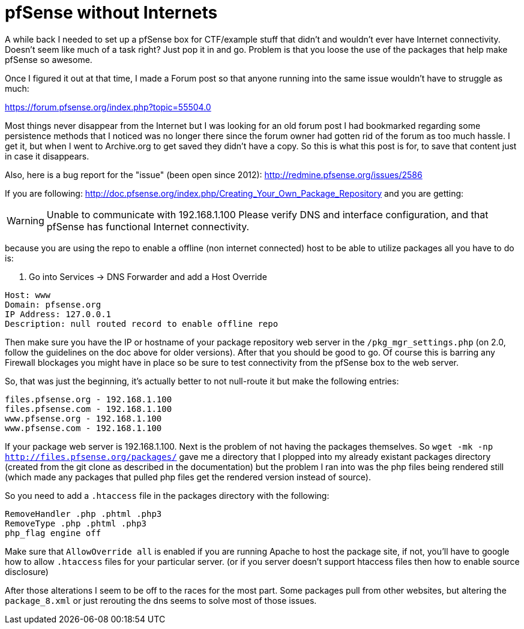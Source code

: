 = pfSense without Internets
:hp-tags: howto, pfsense


A while back I needed to set up a pfSense box for CTF/example stuff that didn't and wouldn't ever have Internet connectivity. Doesn't seem like much of a task right? Just pop it in and go. Problem is that you loose the use of the packages that help make pfSense so awesome.

Once I figured it out at that time, I made a Forum post so that anyone running into the same issue wouldn't have to struggle as much:

https://forum.pfsense.org/index.php?topic=55504.0

Most things never disappear from the Internet but I was looking for an old forum post I had bookmarked regarding some persistence methods that I noticed was no longer there since the forum owner had gotten rid of the forum as too much hassle. I get it, but when I went to Archive.org to get saved they didn't have a copy. So this is what this post is for, to save that content just in case it disappears.

Also, here is a bug report for the "issue" (been open since 2012): http://redmine.pfsense.org/issues/2586

If you are following: http://doc.pfsense.org/index.php/Creating_Your_Own_Package_Repository and you are getting:

WARNING: Unable to communicate with 192.168.1.100 Please verify DNS and interface configuration, and that pfSense has functional Internet connectivity.

because you are using the repo to enable a offline (non internet connected) host to be able to utilize packages all you have to do is:

1. Go into Services -> DNS Forwarder and add a Host Override

```
Host: www
Domain: pfsense.org
IP Address: 127.0.0.1
Description: null routed record to enable offline repo
```

Then make sure you have the IP or hostname of your package repository web server in the `/pkg_mgr_settings.php` (on 2.0, follow the guidelines on the doc above for older versions). After that you should be good to go. Of course this is barring any Firewall blockages you might have in place so be sure to test connectivity from the pfSense box to the web server.

So, that was just the beginning, it's actually better to not null-route it but make the following entries:

```
files.pfsense.org - 192.168.1.100
files.pfsense.com - 192.168.1.100
www.pfsense.org - 192.168.1.100
www.pfsense.com - 192.168.1.100
```

If your package web server is 192.168.1.100.
Next is the problem of not having the packages themselves. So `wget -mk -np http://files.pfsense.org/packages/` gave me a directory that I plopped into my already existant packages directory (created from the git clone as described in the documentation) but the problem I ran into was the php files being rendered still (which made any packages that pulled php files get the rendered version instead of source).

So you need to add a `.htaccess` file in the packages directory with the following:

```
RemoveHandler .php .phtml .php3
RemoveType .php .phtml .php3
php_flag engine off
```

Make sure that `AllowOverride all` is enabled if you are running Apache to host the package site, if not, you'll have to google how to allow `.htaccess` files for your particular server. (or if you server doesn't support htaccess files then how to enable source disclosure)

After those alterations I seem to be off to the races for the most part. Some packages pull from other websites, but altering the `package_8.xml` or just rerouting the dns seems to solve most of those issues.